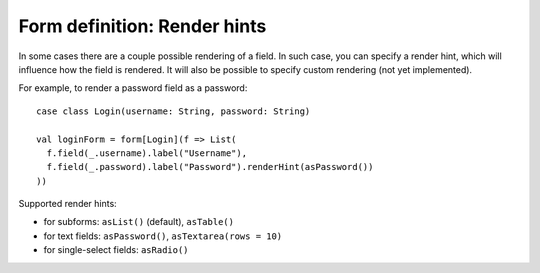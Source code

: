 Form definition: Render hints
=============================

In some cases there are a couple possible rendering of a field. In such case, you can specify a render hint, which will influence how the field is rendered. It will also be possible to specify custom rendering (not yet implemented).

For example, to render a password field as a password::

  case class Login(username: String, password: String)
  
  val loginForm = form[Login](f => List(
    f.field(_.username).label("Username"),
    f.field(_.password).label("Password").renderHint(asPassword())
  ))

Supported render hints:

* for subforms: ``asList()`` (default), ``asTable()``
* for text fields: ``asPassword()``, ``asTextarea(rows = 10)``
* for single-select fields: ``asRadio()``